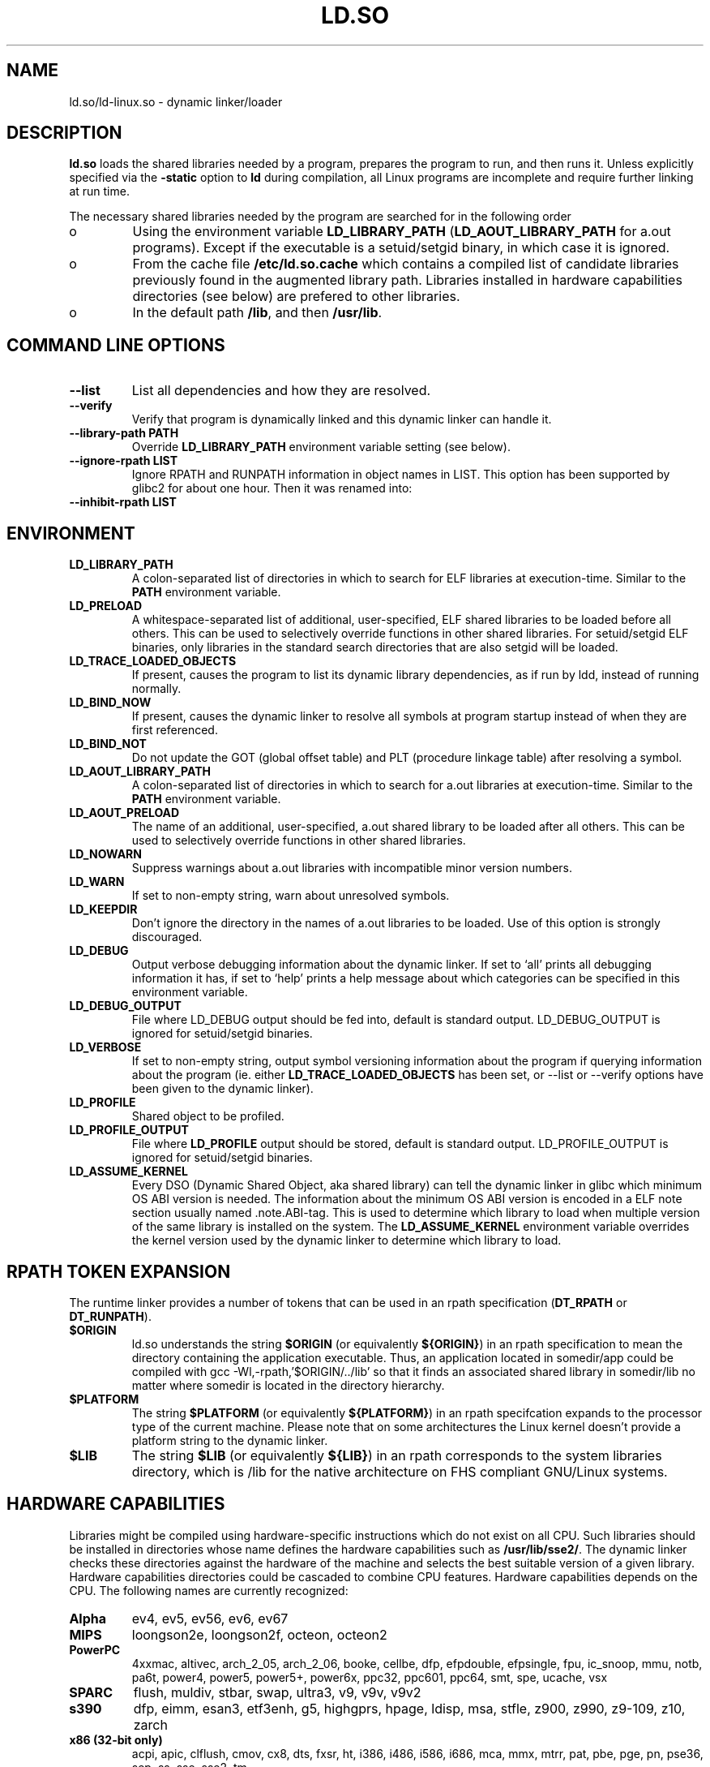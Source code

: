 .TH "LD.SO" 8 "26 May 2007"
.SH NAME
ld.so/ld-linux.so \- dynamic linker/loader
.SH DESCRIPTION
.B ld.so
loads the shared libraries needed by a program, prepares the program
to run, and then runs it.
Unless explicitly specified via the
.B \-static
option to
.B ld
during compilation, all Linux programs are incomplete and require 
further linking at run time.
.PP
The necessary shared libraries needed by the program are searched for 
in the following order
.IP o
Using the environment variable
.B LD_LIBRARY_PATH
.RB ( LD_AOUT_LIBRARY_PATH
for a.out programs).
Except if the executable is a setuid/setgid binary, in which case it
is ignored.
.IP o
From the cache file
.BR /etc/ld.so.cache
which contains a compiled list of candidate libraries previously found
in the augmented library path. Libraries installed in hardware capabilities
directories (see below) are prefered to other libraries.
.IP o
In the default path
.BR /lib ,
and then
.BR /usr/lib .
.SH COMMAND LINE OPTIONS
.TP
.B \-\-list
List all dependencies and how they are resolved.
.TP
.B \-\-verify
Verify that program is dynamically linked and this dynamic linker can handle
it.
.TP
.B \-\-library\-path PATH
Override
.B LD_LIBRARY_PATH
environment variable setting (see below).
.TP
.B \-\-ignore\-rpath LIST
Ignore RPATH and RUNPATH information in object names in LIST.
This option has been supported by glibc2 for about one hour.
Then it was renamed into:
.TP
.B \-\-inhibit\-rpath LIST
.SH ENVIRONMENT
.TP
.B LD_LIBRARY_PATH
A colon-separated list of directories in which to search for
ELF libraries at execution-time.
Similar to the 
.B PATH
environment variable.
.TP
.B LD_PRELOAD
A whitespace-separated list of additional, user-specified, ELF shared 
libraries to be loaded before all others.
This can be used to selectively override functions in other shared libraries.
For setuid/setgid ELF binaries, only libraries in the standard search
directories that are also setgid will be loaded.
.TP
.B LD_TRACE_LOADED_OBJECTS
If present, causes the program to list its dynamic library dependencies,
as if run by ldd, instead of running normally.
.TP
.B LD_BIND_NOW
If present, causes the dynamic linker to resolve all symbols at program
startup instead of when they are first referenced.
.TP
.B LD_BIND_NOT 
Do not update the GOT (global offset table) and PLT (procedure linkage table) after resolving a symbol.
.TP
.B LD_AOUT_LIBRARY_PATH
A colon-separated list of directories in which to search for
a.out libraries at execution-time.
Similar to the 
.B PATH
environment variable.
.TP
.B LD_AOUT_PRELOAD
The name of an additional, user-specified, a.out shared library to be loaded 
after all others.
This can be used to selectively override functions in other shared libraries.
.TP
.B LD_NOWARN
Suppress warnings about a.out libraries with incompatible minor 
version numbers.
.TP
.B LD_WARN
If set to non-empty string, warn about unresolved symbols.
.TP
.B LD_KEEPDIR
Don't ignore the directory in the names of a.out libraries to be loaded.
Use of this option is strongly discouraged.
.TP
.B LD_DEBUG
Output verbose debugging information about the dynamic linker.
If set to `all' prints all debugging information it has, if set to
`help' prints a help message about which categories can be specified
in this environment variable.
.TP
.B LD_DEBUG_OUTPUT
File where LD_DEBUG output should be fed into, default is standard
output. LD_DEBUG_OUTPUT is ignored for setuid/setgid binaries.
.TP
.B LD_VERBOSE
If set to non-empty string, output symbol versioning information
about the program if querying information about the program (ie. either
.B LD_TRACE_LOADED_OBJECTS 
has been set, or --list or --verify options have been given to the dynamic linker).
.TP
.B LD_PROFILE 
Shared object to be profiled. 
.TP
.B
LD_PROFILE_OUTPUT 
File where 
.B LD_PROFILE
output should be stored, default is standard output. LD_PROFILE_OUTPUT is ignored for setuid/setgid binaries.
.TP
.B LD_ASSUME_KERNEL
Every DSO (Dynamic Shared Object, aka shared library) can tell the dynamic linker in glibc which
minimum OS ABI version is needed. The information about the minimum OS ABI version is encoded in
a ELF note section usually named .note.ABI-tag. This is used to determine which library to load
when multiple version of the same library is installed on the system.
The
.B LD_ASSUME_KERNEL
environment variable overrides the kernel version used by the dynamic linker to determine which
library to load.
.SH RPATH TOKEN EXPANSION
The runtime linker provides a number of tokens that can be used in an rpath 
specification (\fBDT_RPATH\fR or \fBDT_RUNPATH\fR).
.TP
.B $ORIGIN
ld.so understands the string \fB$ORIGIN\fR (or equivalently \fB${ORIGIN}\fR) 
in an rpath specification to mean the directory containing the application
executable. Thus, an application located in somedir/app could be compiled
with gcc -Wl,-rpath,'$ORIGIN/../lib' so that it finds an associated shared
library in somedir/lib no matter where somedir is located in the directory 
hierarchy.
.TP
.B $PLATFORM
The string \fB$PLATFORM\fR (or equivalently \fB${PLATFORM}\fR) in an rpath
specifcation expands to the processor type of the current machine. Please note
that on some architectures the Linux kernel doesn't provide a platform
string to the dynamic linker.
.TP
.B $LIB
The string \fB$LIB\fR (or equivalently \fB${LIB}\fR) in an rpath corresponds
to the system libraries directory, which is /lib for the native architecture
on FHS compliant GNU/Linux systems.
.SH HARDWARE CAPABILITIES
Libraries might be compiled using hardware-specific instructions which do not
exist on all CPU. Such libraries should be installed in directories whose name
defines the hardware capabilities such as \fB/usr/lib/sse2/\fR. The dynamic 
linker checks these directories against the hardware of the machine and selects
the best suitable version of a given library. Hardware capabilities directories
could be cascaded to combine CPU features. Hardware capabilities depends on
the CPU. The following names are currently recognized:
.TP
.B Alpha
ev4, ev5, ev56, ev6, ev67
.TP
.B MIPS
loongson2e, loongson2f, octeon, octeon2
.TP
.B PowerPC
4xxmac, altivec, arch_2_05, arch_2_06, booke, cellbe, dfp, efpdouble, efpsingle,
fpu, ic_snoop, mmu, notb, pa6t, power4, power5, power5+, power6x, ppc32, ppc601,
ppc64, smt, spe, ucache, vsx
.TP
.B SPARC
flush, muldiv, stbar, swap, ultra3, v9, v9v, v9v2
.TP
.B s390
dfp, eimm, esan3, etf3enh, g5, highgprs, hpage, ldisp, msa, stfle,
z900, z990, z9-109, z10, zarch
.TP
.TP
.B x86 (32-bit only)
acpi, apic, clflush, cmov, cx8, dts, fxsr, ht, i386, i486, i586, i686, mca, mmx, 
mtrr, pat, pbe, pge, pn, pse36, sep, ss, sse, sse2, tm
.SH FILES
.PD 0
.TP 20
.B /lib/ld.so
a.out dynamic linker/loader
.TP 20
.B /lib/ld-linux.so.*
ELF dynamic linker/loader
.TP
.B /etc/ld.so.cache
File containing a compiled list of directories in which to search for
libraries and an ordered list of candidate libraries.
.TP
.B /etc/ld.so.preload
File containing a whitespace separated list of ELF shared libraries to
be loaded before the program.
libraries and an ordered list of candidate libraries.
.TP
.B /etc/ld.so.nohwcap
When this file is present the dynamic linker will load the non-optimized version
of a library, even if the CPU supports the optimized version.
.TP
.B lib*.so*
shared libraries
.PD
.SH SEE ALSO
.BR ldd (1),
.BR ldconfig (8).
.SH BUGS
.LP
Currently
.B ld.so
has no means of unloading and searching for compatible or newer version of
libraries.
.PP
.B ld.so
functionality is only available for executables compiled using libc version
4.4.3 or greater.
.SH AUTHORS
David Engel, Eric Youngdale, Peter MacDonald, Hongjiu Lu, Linus
Torvalds, Lars Wirzenius and Mitch D'Souza (not necessarily in that order).
